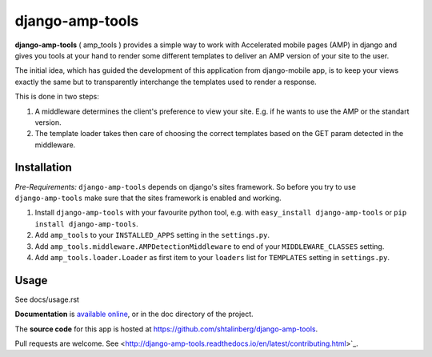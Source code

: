 ================
django-amp-tools
================

.. image:: https://travis-ci.org/shtalinberg/django-amp-tools.svg?branch=develop
    :target: https://travis-ci.org/shtalinberg/django-amp-tools

.. image:: https://img.shields.io/pypi/v/django-amp-tools.svg
    :target:  https://pypi.python.org/pypi/django-amp-tools/

.. image:: https://img.shields.io/pypi/pyversions/django-amp-tools.svg

.. image:: https://img.shields.io/badge/django-1.11%20or%20newer-green.svg



.. _introduction:

**django-amp-tools** ( amp_tools ) provides a simple way to work with Accelerated mobile pages (AMP)
in django and gives you tools at your hand to render some different templates
to deliver an AMP version of your site to the user.

The initial idea, which has guided the development of this application from django-mobile app,
is to keep your views exactly the same but to transparently
interchange the templates used to render a response.


This is done in two steps:

1. A middleware determines the client's preference to view your site. E.g. if
   he wants to use the AMP or the standart version.
2. The template loader takes then care of choosing the correct templates based
   on the GET param detected in the middleware.


Installation
============

.. _installation:

*Pre-Requirements:* ``django-amp-tools`` depends on django's sites framework. So
before you try to use ``django-amp-tools`` make sure that the sites framework
is enabled and working.

1. Install ``django-amp-tools`` with your favourite python tool, e.g. with
   ``easy_install django-amp-tools`` or ``pip install django-amp-tools``.
2. Add ``amp_tools`` to your ``INSTALLED_APPS`` setting in the
   ``settings.py``.
3. Add ``amp_tools.middleware.AMPDetectionMiddleware`` to end of your
   ``MIDDLEWARE_CLASSES`` setting.
4. Add ``amp_tools.loader.Loader`` as first item to your
   ``loaders`` list for ``TEMPLATES`` setting in ``settings.py``.


Usage
=====

See docs/usage.rst


**Documentation** is `available online
<http://django-amp-tools.readthedocs.org/>`_, or in the doc
directory of the project.

The **source code** for this app is hosted at
https://github.com/shtalinberg/django-amp-tools.

Pull requests are welcome. See
<http://django-amp-tools.readthedocs.io/en/latest/contributing.html>`_.
